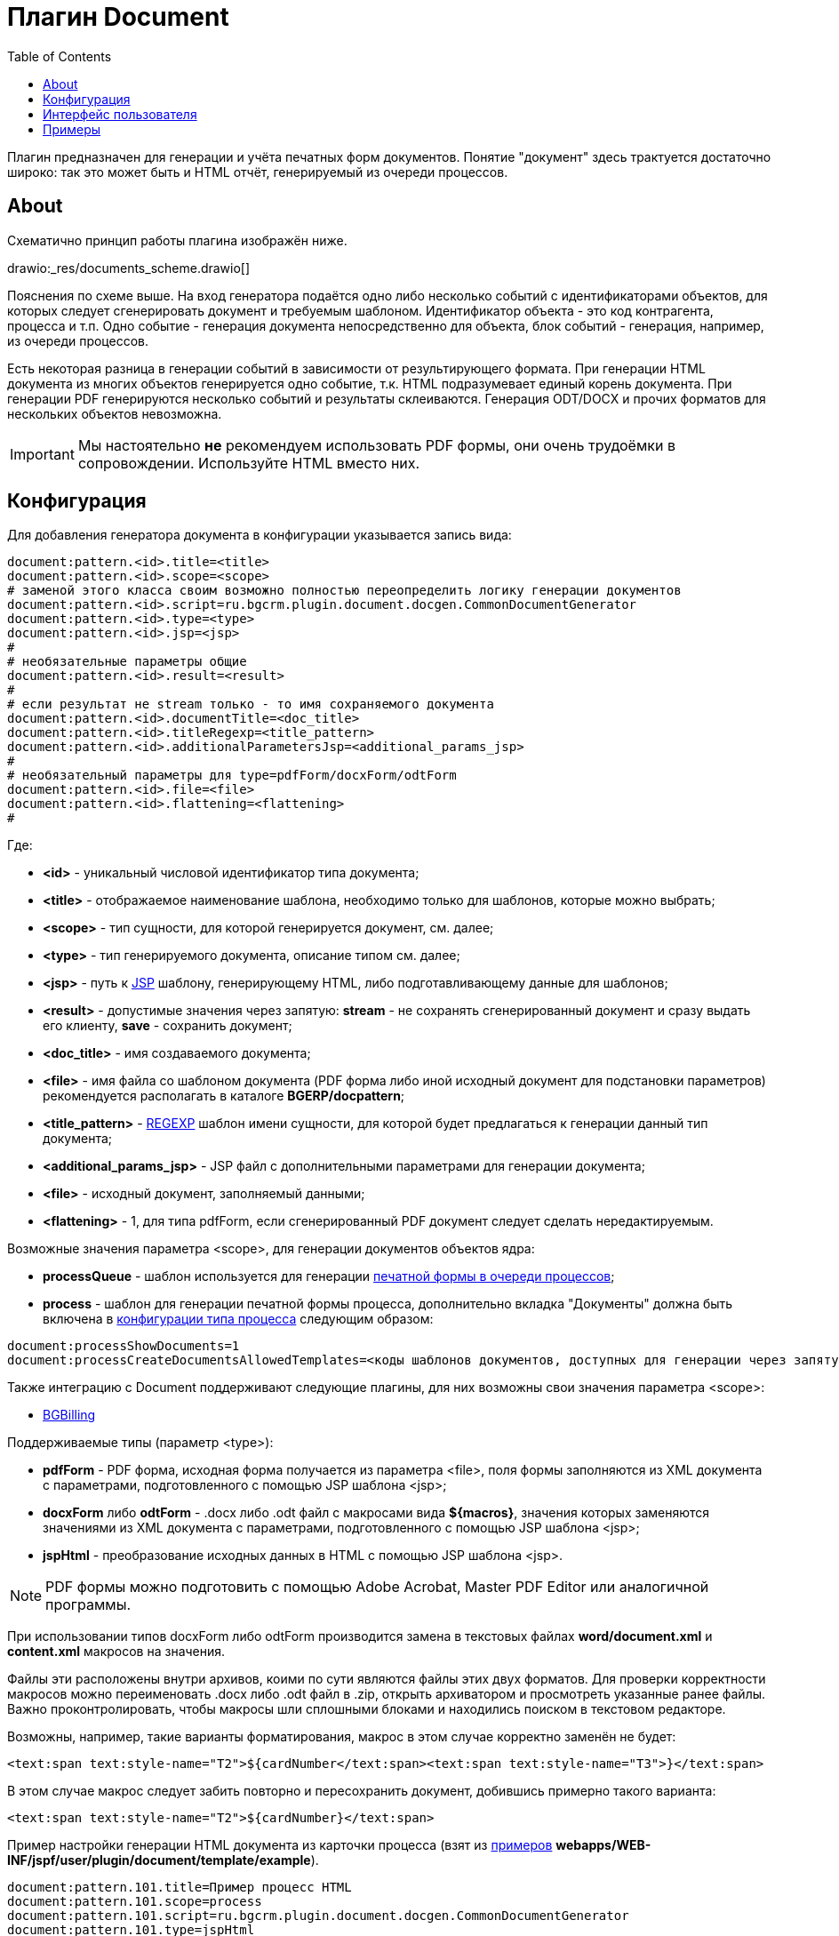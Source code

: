 = Плагин Document
:toc:

Плагин предназначен для генерации и учёта печатных форм документов.
Понятие "документ" здесь трактуется достаточно широко: так это может быть и HTML отчёт, генерируемый из очереди процессов.

[[about]]
== About
Схематично принцип работы плагина изображён ниже.

drawio:_res/documents_scheme.drawio[]

Пояснения по схеме выше. На вход генератора подаётся одно либо несколько событий с идентификаторами объектов,
для которых следует сгенерировать документ и требуемым шаблоном. Идентификатор объекта - это код контрагента, процесса и т.п.
Одно событие - генерация документа непосредственно для объекта, блок событий - генерация, например, из очереди процессов.

Есть некоторая разница в генерации событий в зависимости от результирующего формата.
При генерации HTML документа из многих объектов генерируется одно событие, т.к. HTML подразумевает единый корень документа.
При генерации PDF генерируются несколько событий и результаты склеиваются. Генерация ODT/DOCX и прочих форматов для нескольких объектов невозможна.

IMPORTANT: Мы настоятельно *не* рекомендуем использовать PDF формы, они очень трудоёмки в сопровождении. Используйте HTML вместо них.

[[setup]]
== Конфигурация
Для добавления генератора документа в конфигурации указывается запись вида:
[source]
----
document:pattern.<id>.title=<title>
document:pattern.<id>.scope=<scope>
# заменой этого класса своим возможно полностью переопределить логику генерации документов
document:pattern.<id>.script=ru.bgcrm.plugin.document.docgen.CommonDocumentGenerator
document:pattern.<id>.type=<type>
document:pattern.<id>.jsp=<jsp>
#
# необязательные параметры общие
document:pattern.<id>.result=<result>
#
# если результат не stream только - то имя сохраняемого документа
document:pattern.<id>.documentTitle=<doc_title>
document:pattern.<id>.titleRegexp=<title_pattern>
document:pattern.<id>.additionalParametersJsp=<additional_params_jsp>
#
# необязательный параметры для type=pdfForm/docxForm/odtForm
document:pattern.<id>.file=<file>
document:pattern.<id>.flattening=<flattening>
#
----
Где:
[square]
* *<id>* - уникальный числовой идентификатор типа документа;
* *<title>* - отображаемое наименование шаблона, необходимо только для шаблонов, которые можно выбрать;
* *<scope>* - тип сущности, для которой генерируется документ, см. далее;
* *<type>* - тип генерируемого документа, описание типом см. далее;
* *<jsp>* - путь к <<../../project/index.adoc#jsp, JSP>> шаблону, генерирующему HTML, либо подготавливающему данные для шаблонов;
* *<result>* - допустимые значения через запятую: *stream* - не сохранять сгенерированный документ и сразу выдать его клиенту, *save* - сохранить документ;
* *<doc_title>* - имя создаваемого документа;
* *<file>* - имя файла со шаблоном документа (PDF форма либо иной исходный документ для подстановки параметров) рекомендуется располагать в каталоге *BGERP/docpattern*;
* *<title_pattern>* - <<../../kernel/extension.adoc#regexp, REGEXP>> шаблон имени сущности, для которой будет предлагаться к генерации данный тип документа;
* *<additional_params_jsp>* - JSP файл с дополнительными параметрами для генерации документа;
* *<file>* - исходный документ, заполняемый данными;
* *<flattening>* - 1, для типа pdfForm, если сгенерированный PDF документ следует сделать нередактируемым.

Возможные значения параметра <scope>, для генерации документов объектов ядра:
[square]
* *processQueue* - шаблон используется для генерации <<../../kernel/process/queue.adoc#default-marked-processor, печатной формы в очереди процессов>>;
* *process* - шаблон для генерации печатной формы процесса, дополнительно вкладка "Документы" должна быть включена в <<../../kernel/process/index.adoc#type-config, конфигурации типа процесса>> следующим образом:
[source]
----
document:processShowDocuments=1
document:processCreateDocumentsAllowedTemplates=<коды шаблонов документов, доступных для генерации через запятую>
----

Также интеграцию с Document поддерживают следующие плагины, для них возможны свои значения параметра <scope>:
[square]
* <<../bgbilling/index.adoc#plugin-document, BGBilling>>

Поддерживаемые типы (параметр <type>):
[square]
* *pdfForm* - PDF форма, исходная форма получается из параметра <file>, поля формы заполняются из XML документа с параметрами, подготовленного с помощью JSP шаблона <jsp>;
* *docxForm* либо *odtForm* - .docx либо .odt файл с макросами вида *${macros}*, значения которых заменяются значениями из XML документа с параметрами, подготовленного с помощью JSP шаблона <jsp>;
* *jspHtml* - преобразование исходных данных в HTML с помощью JSP шаблона <jsp>.

NOTE: PDF формы можно подготовить с помощью Adobe Acrobat, Master PDF Editor или аналогичной программы.

При использовании типов docxForm либо odtForm производится замена в текстовых файлах *word/document.xml* и *content.xml* макросов на значения.

Файлы эти расположены внутри архивов, коими по сути являются файлы этих двух форматов.
Для проверки корректности макросов можно переименовать .docx либо .odt файл в .zip, открыть архиватором и просмотреть указанные ранее файлы.
Важно проконтролировать, чтобы макросы шли сплошными блоками и находились поиском в текстовом редакторе.

Возможны, например, такие варианты форматирования, макрос в этом случае корректно заменён не будет:
[source, xml]
----
<text:span text:style-name="T2">${cardNumber</text:span><text:span text:style-name="T3">}</text:span>
----

В этом случае макрос следует забить повторно и пересохранить документ, добившись примерно такого варианта:
[source, xml]
----
<text:span text:style-name="T2">${cardNumber}</text:span>
----

Пример настройки генерации HTML документа из карточки процесса (взят из <<example, примеров>> *webapps/WEB-INF/jspf/user/plugin/document/template/example*).
[source]
----
document:pattern.101.title=Пример процесс HTML
document:pattern.101.scope=process
document:pattern.101.script=ru.bgcrm.plugin.document.docgen.CommonDocumentGenerator
document:pattern.101.type=jspHtml
document:pattern.101.jsp=/WEB-INF/jspf/user/plugin/document/template/example/process_html.jsp
document:pattern.101.documentTitle=document.html
document:pattern.101.result=stream,save
----

IMPORTANT: Пользовательские JSP документов располагать располагать в каталоге *WEB-INF/custom/plugin/document/*.

При использовании не HTML результирующего формата вывод JSP шаблона используется только в режиме отладки (см. далее).
Для заполнения полей в JSP шаблон передаётся объект *field*, методом *set* которого можно установить значения именованных параметров.
[[debug]]
Установленные промежуточные данные возможно просмотреть в режиме отладки.
Режим отладки запускается при генерации документа с зажатой клавишей *Alt* в режиме без сохранения на диск. Отладка выводится в отдельном окне.

image::_res/debug.png[]

Режим отладки имеет смысл для типов шаблонов, где результирующим документом выступает не HTML.
Он предоставляет возможность изучить вывод JSP шаблона с отладочной информацией  и подготовленные им поля.
Для шаблонов, генерирующих HTML отладка возможна сразу в результирующий документ.

Плагин может быть использован для <<../../kernel/process/queue.adoc#default-marked-processor, генерации отчётов в очереди процессов>>.
Для запуска режима отладки в этом случае клавиша *Alt* должна быть зажата в момент выбора пункта обработчика в меню *Ещё*.

[[ui]]
== Интерфейс пользователя
В интерфейсе пользователя функционал плагина доступен на вкладках *Документы* различных сущностей.
В таблице отображаются привязанные к объекту документы.
Возможно удаление ранее привязанных документов, их открытие.

image::_res/documents_tab.png[]

В выпадающем списке выводятся настроенные для данного типа сущности шаблоны документов.
Далее кнопки генерации документа с сохранением и без (настраиваются с помощью *result* параметра в конфигурации шаблона).
Кнопка *+?* позволяет загружать произвольные файлы.

При удержании нажатой клавиши *Alt* в момент генерации документа без сохранения запускается <<debug, режим отладки>>.

[[example]]
== Примеры
С системой поставляется набор примеров генерации различных видов документов.
Примеры JSP файлов с инструкциями по их настройке в комментариях расположены в каталоге *webapps/WEB-INF/jspf/user/plugin/document/template/example*.

<<samples.adoc#, Дополнительные примеры>>.
